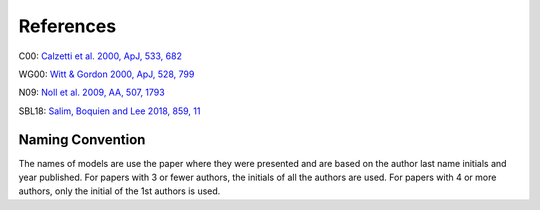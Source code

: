 ##########
References
##########

C00: `Calzetti et al. 2000, ApJ, 533, 682
<http://adsabs.harvard.edu/abs/2000ApJ...533..682C>`_

WG00: `Witt & Gordon 2000, ApJ, 528, 799
<http://adsabs.harvard.edu/abs/2000ApJ...528..799W>`_

N09: `Noll et al. 2009, AA, 507, 1793
<http://adsabs.harvard.edu/abs/2009A%26A...507.1793N>`_

SBL18: `Salim, Boquien and Lee 2018, 859, 11
<http://adsabs.harvard.edu/abs/2018ApJ...859...11S>`_

Naming Convention
=================

The names of models are use the paper where they were presented and are
based on the author last name initials and year published.
For papers with 3 or fewer authors, the initials of all the authors are used.
For papers with 4 or more authors, only the initial of the 1st authors is used.
